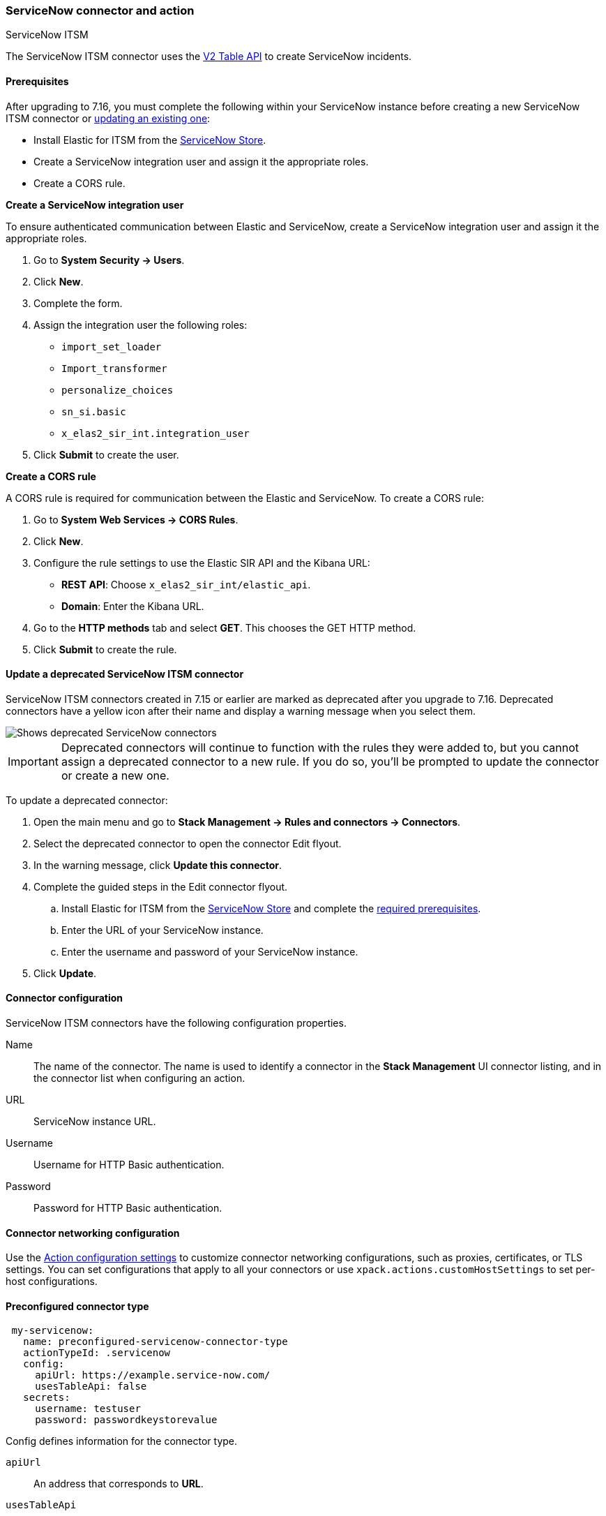 [role="xpack"]
[[servicenow-action-type]]
=== ServiceNow connector and action
++++
<titleabbrev>ServiceNow ITSM</titleabbrev>
++++

The ServiceNow ITSM connector uses the https://docs.servicenow.com/bundle/orlando-application-development/page/integrate/inbound-rest/concept/c_TableAPI.html[V2 Table API] to create ServiceNow incidents.

[float]
[[servicenow-itsm-connector-prerequisites]]
==== Prerequisites
After upgrading to 7.16, you must complete the following within your ServiceNow instance before creating a new ServiceNow ITSM connector or <<servicenow-itsm-connector-update, updating an existing one>>:

* Install Elastic for ITSM from the https://store.servicenow.com/sn_appstore_store.do#!/store/home[ServiceNow Store].
* Create a ServiceNow integration user and assign it the appropriate roles.
* Create a CORS rule.

*Create a ServiceNow integration user*

To ensure authenticated communication between Elastic and ServiceNow, create a ServiceNow integration user and assign it the appropriate roles. 

. Go to *System Security -> Users*.
. Click *New*.
. Complete the form.
. Assign the integration user the following roles: 
* `import_set_loader`
* `Import_transformer`
* `personalize_choices`
* `sn_si.basic`
* `x_elas2_sir_int.integration_user`
. Click *Submit* to create the user.

*Create a CORS rule*

A CORS rule is required for communication between the Elastic and ServiceNow. To create a CORS rule:

. Go to *System Web Services -> CORS Rules*.
. Click *New*.
. Configure the rule settings to use the Elastic SIR API and the Kibana URL:
* *REST API*: Choose `x_elas2_sir_int/elastic_api`.
* *Domain*: Enter the Kibana URL.
. Go to the *HTTP methods* tab and select *GET*. This chooses the GET HTTP method.
. Click *Submit* to create the rule.

[float]
[[servicenow-itsm-connector-update]]
==== Update a deprecated ServiceNow ITSM connector

ServiceNow ITSM connectors created in 7.15 or earlier are marked as deprecated after you upgrade to 7.16. Deprecated connectors have a yellow icon after their name and display a warning message when you select them.

[role="screenshot"]
image::management/connectors/images/servicenow-sir-update-connector.png[Shows deprecated ServiceNow connectors]

IMPORTANT: Deprecated connectors will continue to function with the rules they were added to, but you cannot assign a deprecated connector to a new rule. If you do so, you'll be prompted to update the connector or create a new one.

To update a deprecated connector:

. Open the main menu and go to *Stack Management -> Rules and connectors -> Connectors*.
. Select the deprecated connector to open the connector Edit flyout.
. In the warning message, click *Update this connector*.
. Complete the guided steps in the Edit connector flyout.
.. Install Elastic for ITSM from the https://store.servicenow.com/sn_appstore_store.do#!/store/home[ServiceNow Store] and complete the <<servicenow-itsm-connector-prerequisites, required prerequisites>>.
.. Enter the URL of your ServiceNow instance.
.. Enter the username and password of your ServiceNow instance.
. Click *Update*.

[float]
[[servicenow-connector-configuration]]
==== Connector configuration

ServiceNow ITSM connectors have the following configuration properties.

Name::      The name of the connector. The name is used to identify a  connector in the **Stack Management** UI connector listing, and in the connector list when configuring an action.
URL::       ServiceNow instance URL.
Username::  Username for HTTP Basic authentication.
Password::  Password for HTTP Basic authentication.

[float]
[[servicenow-connector-networking-configuration]]
==== Connector networking configuration

Use the <<action-settings, Action configuration settings>> to customize connector networking configurations, such as proxies, certificates, or TLS settings. You can set configurations that apply to all your connectors or use `xpack.actions.customHostSettings` to set per-host configurations.

[float]
[[Preconfigured-servicenow-configuration]]
==== Preconfigured connector type

[source,text]
--
 my-servicenow:
   name: preconfigured-servicenow-connector-type
   actionTypeId: .servicenow
   config:
     apiUrl: https://example.service-now.com/
     usesTableApi: false
   secrets:
     username: testuser
     password: passwordkeystorevalue
--

Config defines information for the connector type.

`apiUrl`:: An address that corresponds to *URL*.
`usesTableApi`:: A boolean that indicates if the connector uses the Table API or the Import Set API.

Note: If `usesTableApi` is set to false the Elastic application should be installed in ServiceNow.

Secrets defines sensitive information for the connector type.

`username`:: A string that corresponds to *Username*.
`password`::  A string that corresponds to *Password*. Should be stored in the <<creating-keystore, {kib} keystore>>.

[float]
[[define-servicenow-ui]]
==== Define connector in Stack Management

Define ServiceNow ITSM connector properties.

[role="screenshot"]
image::management/connectors/images/servicenow-connector.png[ServiceNow connector]

Test ServiceNow ITSM action parameters.

[role="screenshot"]
image::management/connectors/images/servicenow-params-test.png[ServiceNow params test]

[float]
[[servicenow-action-configuration]]
==== Action configuration

ServiceNow ITSM actions have the following configuration properties.

Urgency::              The extent to which the incident resolution can delay.
Severity::             The severity of the incident.
Impact::               The effect an incident has on business. Can be measured by the number of affected users or by how critical it is to the business in question.
Category::             The category of the incident.
Subcategory::          The category of the incident.
Correlation ID::            Actions using the same Correlation ID will be associated with the same ServiceNow incident. This value determines whether a new ServiceNow incident will be created or an existing one is updated. Modifying this value is optional; if not modified, the rule ID and alert ID are combined as `{{ruleID}}:{{alert ID}}` to form the Correlation ID value in ServiceNow. The maximum character length for this value is 100 characters.

NOTE: Using the default configuration of `{{ruleID}}:{{alert ID}}` ensures that ServiceNow will create a separate incident record for every generated alert that uses a unique alert ID. In other words, if the rule generates multiple alerts that use the same alert IDs, ServiceNow creates and continually updates a single incident record for the alert.

Correlation Display::  A descriptive label of the alert for correlation purposes in ServiceNow.
Short description::    A short description for the incident, used for searching the contents of the knowledge base.
Description::          The details about the incident.
Additional comments::  Additional information for the client, such as how to troubleshoot the issue.

[float]
[[configuring-servicenow]]
==== Configure ServiceNow

ServiceNow offers free https://developer.servicenow.com/dev.do#!/guides/madrid/now-platform/pdi-guide/obtaining-a-pdi[Personal Developer Instances], which you can use to test incidents.
